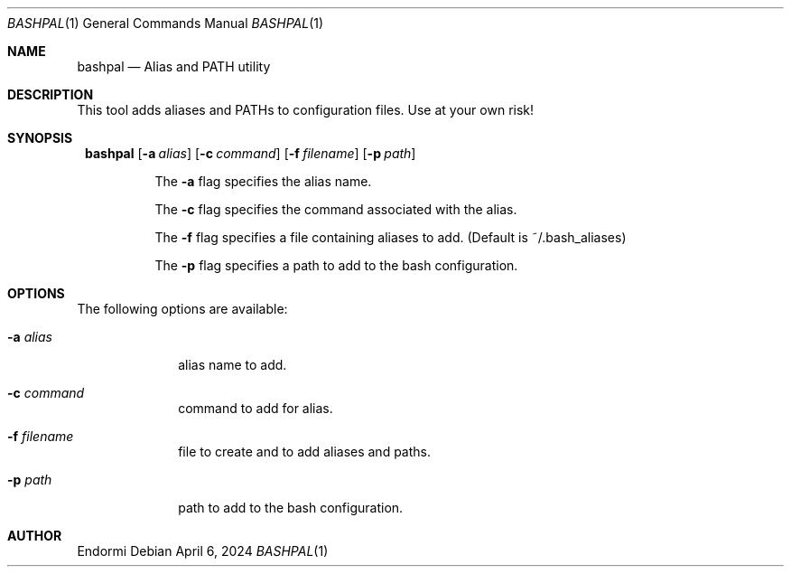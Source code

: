 .Dd April 6, 2024
.Dt BASHPAL 1
.Os
.Sh NAME
.Nm bashpal
.Nd Alias and PATH utility
.Sh DESCRIPTION
This tool adds aliases and PATHs to configuration files. Use at your own risk!
.Sh SYNOPSIS
.Bl -tag -width Ds
.It Xo
.Nm bashpal
.Op Fl a Ar alias
.Op Fl c Ar command
.Op Fl f Ar filename
.Op Fl p Ar path
.Xc
.Pp
The
.Fl a
flag specifies the alias name.
.Pp
The
.Fl c
flag specifies the command associated with the alias.
.Pp
The
.Fl f
flag specifies a file containing aliases to add. (Default is ~/.bash_aliases)
.Pp
The
.Fl p
flag specifies a path to add to the bash configuration.
.
.El
.Sh OPTIONS
The following options are available:
.Bl -tag -width "-a alias"
.It Fl a Ar alias
alias name to add.
.It Fl c Ar command
command to add for alias.
.It Fl f Ar filename
file to create and to add aliases and paths.
.It Fl p Ar path
path to add to the bash configuration.
.El
.Sh AUTHOR
Endormi
